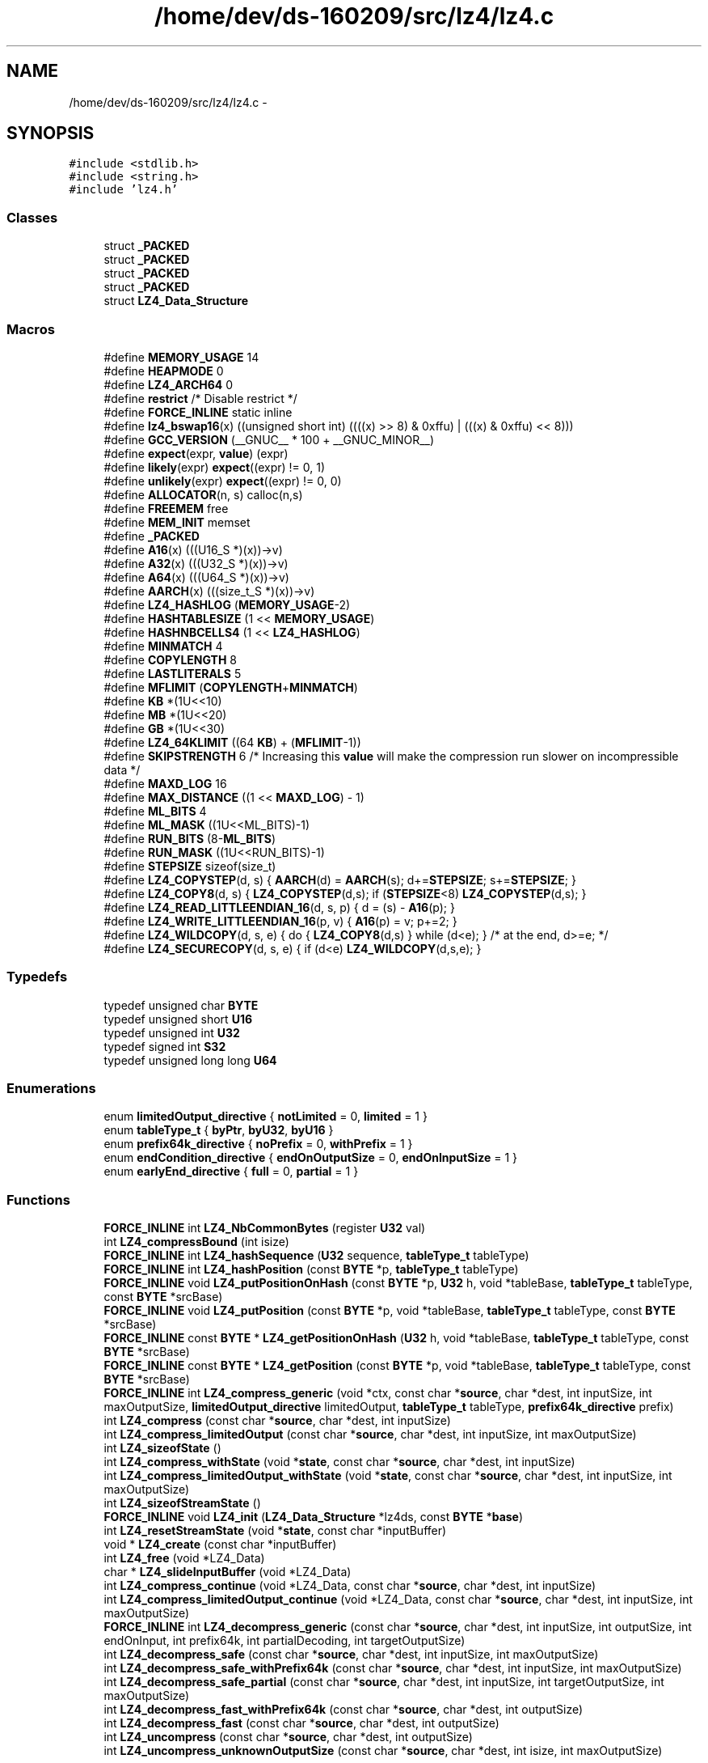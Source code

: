 .TH "/home/dev/ds-160209/src/lz4/lz4.c" 3 "Wed Feb 10 2016" "Version 1.0.0.0" "darksilk" \" -*- nroff -*-
.ad l
.nh
.SH NAME
/home/dev/ds-160209/src/lz4/lz4.c \- 
.SH SYNOPSIS
.br
.PP
\fC#include <stdlib\&.h>\fP
.br
\fC#include <string\&.h>\fP
.br
\fC#include 'lz4\&.h'\fP
.br

.SS "Classes"

.in +1c
.ti -1c
.RI "struct \fB_PACKED\fP"
.br
.ti -1c
.RI "struct \fB_PACKED\fP"
.br
.ti -1c
.RI "struct \fB_PACKED\fP"
.br
.ti -1c
.RI "struct \fB_PACKED\fP"
.br
.ti -1c
.RI "struct \fBLZ4_Data_Structure\fP"
.br
.in -1c
.SS "Macros"

.in +1c
.ti -1c
.RI "#define \fBMEMORY_USAGE\fP   14"
.br
.ti -1c
.RI "#define \fBHEAPMODE\fP   0"
.br
.ti -1c
.RI "#define \fBLZ4_ARCH64\fP   0"
.br
.ti -1c
.RI "#define \fBrestrict\fP   /* Disable restrict */"
.br
.ti -1c
.RI "#define \fBFORCE_INLINE\fP   static inline"
.br
.ti -1c
.RI "#define \fBlz4_bswap16\fP(x)   ((unsigned short int) ((((x) >> 8) & 0xffu) | (((x) & 0xffu) << 8)))"
.br
.ti -1c
.RI "#define \fBGCC_VERSION\fP   (__GNUC__ * 100 + __GNUC_MINOR__)"
.br
.ti -1c
.RI "#define \fBexpect\fP(expr,  \fBvalue\fP)   (expr)"
.br
.ti -1c
.RI "#define \fBlikely\fP(expr)   \fBexpect\fP((expr) != 0, 1)"
.br
.ti -1c
.RI "#define \fBunlikely\fP(expr)   \fBexpect\fP((expr) != 0, 0)"
.br
.ti -1c
.RI "#define \fBALLOCATOR\fP(n,  s)   calloc(n,s)"
.br
.ti -1c
.RI "#define \fBFREEMEM\fP   free"
.br
.ti -1c
.RI "#define \fBMEM_INIT\fP   memset"
.br
.ti -1c
.RI "#define \fB_PACKED\fP"
.br
.ti -1c
.RI "#define \fBA16\fP(x)   (((U16_S *)(x))->v)"
.br
.ti -1c
.RI "#define \fBA32\fP(x)   (((U32_S *)(x))->v)"
.br
.ti -1c
.RI "#define \fBA64\fP(x)   (((U64_S *)(x))->v)"
.br
.ti -1c
.RI "#define \fBAARCH\fP(x)   (((size_t_S *)(x))->v)"
.br
.ti -1c
.RI "#define \fBLZ4_HASHLOG\fP   (\fBMEMORY_USAGE\fP-2)"
.br
.ti -1c
.RI "#define \fBHASHTABLESIZE\fP   (1 << \fBMEMORY_USAGE\fP)"
.br
.ti -1c
.RI "#define \fBHASHNBCELLS4\fP   (1 << \fBLZ4_HASHLOG\fP)"
.br
.ti -1c
.RI "#define \fBMINMATCH\fP   4"
.br
.ti -1c
.RI "#define \fBCOPYLENGTH\fP   8"
.br
.ti -1c
.RI "#define \fBLASTLITERALS\fP   5"
.br
.ti -1c
.RI "#define \fBMFLIMIT\fP   (\fBCOPYLENGTH\fP+\fBMINMATCH\fP)"
.br
.ti -1c
.RI "#define \fBKB\fP   *(1U<<10)"
.br
.ti -1c
.RI "#define \fBMB\fP   *(1U<<20)"
.br
.ti -1c
.RI "#define \fBGB\fP   *(1U<<30)"
.br
.ti -1c
.RI "#define \fBLZ4_64KLIMIT\fP   ((64 \fBKB\fP) + (\fBMFLIMIT\fP-1))"
.br
.ti -1c
.RI "#define \fBSKIPSTRENGTH\fP   6   /* Increasing this \fBvalue\fP will make the compression run slower on incompressible data */"
.br
.ti -1c
.RI "#define \fBMAXD_LOG\fP   16"
.br
.ti -1c
.RI "#define \fBMAX_DISTANCE\fP   ((1 << \fBMAXD_LOG\fP) - 1)"
.br
.ti -1c
.RI "#define \fBML_BITS\fP   4"
.br
.ti -1c
.RI "#define \fBML_MASK\fP   ((1U<<ML_BITS)-1)"
.br
.ti -1c
.RI "#define \fBRUN_BITS\fP   (8-\fBML_BITS\fP)"
.br
.ti -1c
.RI "#define \fBRUN_MASK\fP   ((1U<<RUN_BITS)-1)"
.br
.ti -1c
.RI "#define \fBSTEPSIZE\fP   sizeof(size_t)"
.br
.ti -1c
.RI "#define \fBLZ4_COPYSTEP\fP(d,  s)   { \fBAARCH\fP(d) = \fBAARCH\fP(s); d+=\fBSTEPSIZE\fP; s+=\fBSTEPSIZE\fP; }"
.br
.ti -1c
.RI "#define \fBLZ4_COPY8\fP(d,  s)   { \fBLZ4_COPYSTEP\fP(d,s); if (\fBSTEPSIZE\fP<8) \fBLZ4_COPYSTEP\fP(d,s); }"
.br
.ti -1c
.RI "#define \fBLZ4_READ_LITTLEENDIAN_16\fP(d,  s,  p)   { d = (s) - \fBA16\fP(p); }"
.br
.ti -1c
.RI "#define \fBLZ4_WRITE_LITTLEENDIAN_16\fP(p,  v)   { \fBA16\fP(p) = v; p+=2; }"
.br
.ti -1c
.RI "#define \fBLZ4_WILDCOPY\fP(d,  s,  e)   { do { \fBLZ4_COPY8\fP(d,s) } while (d<e); }           /* at the end, d>=e; */"
.br
.ti -1c
.RI "#define \fBLZ4_SECURECOPY\fP(d,  s,  e)   { if (d<e) \fBLZ4_WILDCOPY\fP(d,s,e); }"
.br
.in -1c
.SS "Typedefs"

.in +1c
.ti -1c
.RI "typedef unsigned char \fBBYTE\fP"
.br
.ti -1c
.RI "typedef unsigned short \fBU16\fP"
.br
.ti -1c
.RI "typedef unsigned int \fBU32\fP"
.br
.ti -1c
.RI "typedef signed int \fBS32\fP"
.br
.ti -1c
.RI "typedef unsigned long long \fBU64\fP"
.br
.in -1c
.SS "Enumerations"

.in +1c
.ti -1c
.RI "enum \fBlimitedOutput_directive\fP { \fBnotLimited\fP = 0, \fBlimited\fP = 1 }"
.br
.ti -1c
.RI "enum \fBtableType_t\fP { \fBbyPtr\fP, \fBbyU32\fP, \fBbyU16\fP }"
.br
.ti -1c
.RI "enum \fBprefix64k_directive\fP { \fBnoPrefix\fP = 0, \fBwithPrefix\fP = 1 }"
.br
.ti -1c
.RI "enum \fBendCondition_directive\fP { \fBendOnOutputSize\fP = 0, \fBendOnInputSize\fP = 1 }"
.br
.ti -1c
.RI "enum \fBearlyEnd_directive\fP { \fBfull\fP = 0, \fBpartial\fP = 1 }"
.br
.in -1c
.SS "Functions"

.in +1c
.ti -1c
.RI "\fBFORCE_INLINE\fP int \fBLZ4_NbCommonBytes\fP (register \fBU32\fP val)"
.br
.ti -1c
.RI "int \fBLZ4_compressBound\fP (int isize)"
.br
.ti -1c
.RI "\fBFORCE_INLINE\fP int \fBLZ4_hashSequence\fP (\fBU32\fP sequence, \fBtableType_t\fP tableType)"
.br
.ti -1c
.RI "\fBFORCE_INLINE\fP int \fBLZ4_hashPosition\fP (const \fBBYTE\fP *p, \fBtableType_t\fP tableType)"
.br
.ti -1c
.RI "\fBFORCE_INLINE\fP void \fBLZ4_putPositionOnHash\fP (const \fBBYTE\fP *p, \fBU32\fP h, void *tableBase, \fBtableType_t\fP tableType, const \fBBYTE\fP *srcBase)"
.br
.ti -1c
.RI "\fBFORCE_INLINE\fP void \fBLZ4_putPosition\fP (const \fBBYTE\fP *p, void *tableBase, \fBtableType_t\fP tableType, const \fBBYTE\fP *srcBase)"
.br
.ti -1c
.RI "\fBFORCE_INLINE\fP const \fBBYTE\fP * \fBLZ4_getPositionOnHash\fP (\fBU32\fP h, void *tableBase, \fBtableType_t\fP tableType, const \fBBYTE\fP *srcBase)"
.br
.ti -1c
.RI "\fBFORCE_INLINE\fP const \fBBYTE\fP * \fBLZ4_getPosition\fP (const \fBBYTE\fP *p, void *tableBase, \fBtableType_t\fP tableType, const \fBBYTE\fP *srcBase)"
.br
.ti -1c
.RI "\fBFORCE_INLINE\fP int \fBLZ4_compress_generic\fP (void *ctx, const char *\fBsource\fP, char *dest, int inputSize, int maxOutputSize, \fBlimitedOutput_directive\fP limitedOutput, \fBtableType_t\fP tableType, \fBprefix64k_directive\fP prefix)"
.br
.ti -1c
.RI "int \fBLZ4_compress\fP (const char *\fBsource\fP, char *dest, int inputSize)"
.br
.ti -1c
.RI "int \fBLZ4_compress_limitedOutput\fP (const char *\fBsource\fP, char *dest, int inputSize, int maxOutputSize)"
.br
.ti -1c
.RI "int \fBLZ4_sizeofState\fP ()"
.br
.ti -1c
.RI "int \fBLZ4_compress_withState\fP (void *\fBstate\fP, const char *\fBsource\fP, char *dest, int inputSize)"
.br
.ti -1c
.RI "int \fBLZ4_compress_limitedOutput_withState\fP (void *\fBstate\fP, const char *\fBsource\fP, char *dest, int inputSize, int maxOutputSize)"
.br
.ti -1c
.RI "int \fBLZ4_sizeofStreamState\fP ()"
.br
.ti -1c
.RI "\fBFORCE_INLINE\fP void \fBLZ4_init\fP (\fBLZ4_Data_Structure\fP *lz4ds, const \fBBYTE\fP *\fBbase\fP)"
.br
.ti -1c
.RI "int \fBLZ4_resetStreamState\fP (void *\fBstate\fP, const char *inputBuffer)"
.br
.ti -1c
.RI "void * \fBLZ4_create\fP (const char *inputBuffer)"
.br
.ti -1c
.RI "int \fBLZ4_free\fP (void *LZ4_Data)"
.br
.ti -1c
.RI "char * \fBLZ4_slideInputBuffer\fP (void *LZ4_Data)"
.br
.ti -1c
.RI "int \fBLZ4_compress_continue\fP (void *LZ4_Data, const char *\fBsource\fP, char *dest, int inputSize)"
.br
.ti -1c
.RI "int \fBLZ4_compress_limitedOutput_continue\fP (void *LZ4_Data, const char *\fBsource\fP, char *dest, int inputSize, int maxOutputSize)"
.br
.ti -1c
.RI "\fBFORCE_INLINE\fP int \fBLZ4_decompress_generic\fP (const char *\fBsource\fP, char *dest, int inputSize, int outputSize, int endOnInput, int prefix64k, int partialDecoding, int targetOutputSize)"
.br
.ti -1c
.RI "int \fBLZ4_decompress_safe\fP (const char *\fBsource\fP, char *dest, int inputSize, int maxOutputSize)"
.br
.ti -1c
.RI "int \fBLZ4_decompress_safe_withPrefix64k\fP (const char *\fBsource\fP, char *dest, int inputSize, int maxOutputSize)"
.br
.ti -1c
.RI "int \fBLZ4_decompress_safe_partial\fP (const char *\fBsource\fP, char *dest, int inputSize, int targetOutputSize, int maxOutputSize)"
.br
.ti -1c
.RI "int \fBLZ4_decompress_fast_withPrefix64k\fP (const char *\fBsource\fP, char *dest, int outputSize)"
.br
.ti -1c
.RI "int \fBLZ4_decompress_fast\fP (const char *\fBsource\fP, char *dest, int outputSize)"
.br
.ti -1c
.RI "int \fBLZ4_uncompress\fP (const char *\fBsource\fP, char *dest, int outputSize)"
.br
.ti -1c
.RI "int \fBLZ4_uncompress_unknownOutputSize\fP (const char *\fBsource\fP, char *dest, int isize, int maxOutputSize)"
.br
.in -1c
.SH "Macro Definition Documentation"
.PP 
.SS "#define \fB_PACKED\fP"

.PP
Definition at line 194 of file lz4\&.c\&.
.SS "#define A16(x)   (((U16_S *)(x))->v)"

.PP
Definition at line 218 of file lz4\&.c\&.
.SS "#define A32(x)   (((U32_S *)(x))->v)"

.PP
Definition at line 219 of file lz4\&.c\&.
.SS "#define A64(x)   (((U64_S *)(x))->v)"

.PP
Definition at line 220 of file lz4\&.c\&.
.SS "#define AARCH(x)   (((size_t_S *)(x))->v)"

.PP
Definition at line 221 of file lz4\&.c\&.
.SS "#define ALLOCATOR(n, s)   calloc(n,s)"

.PP
Definition at line 161 of file lz4\&.c\&.
.SS "#define COPYLENGTH   8"

.PP
Definition at line 233 of file lz4\&.c\&.
.SS "#define expect(expr, \fBvalue\fP)   (expr)"

.PP
Definition at line 150 of file lz4\&.c\&.
.SS "#define FORCE_INLINE   static inline"

.PP
Definition at line 135 of file lz4\&.c\&.
.SS "#define FREEMEM   free"

.PP
Definition at line 162 of file lz4\&.c\&.
.SS "#define GB   *(1U<<30)"

.PP
Definition at line 240 of file lz4\&.c\&.
.SS "#define GCC_VERSION   (__GNUC__ * 100 + __GNUC_MINOR__)"

.PP
Definition at line 145 of file lz4\&.c\&.
.SS "#define HASHNBCELLS4   (1 << \fBLZ4_HASHLOG\fP)"

.PP
Definition at line 229 of file lz4\&.c\&.
.SS "#define HASHTABLESIZE   (1 << \fBMEMORY_USAGE\fP)"

.PP
Definition at line 228 of file lz4\&.c\&.
.SS "#define HEAPMODE   0"

.PP
Definition at line 51 of file lz4\&.c\&.
.SS "#define KB   *(1U<<10)"

.PP
Definition at line 238 of file lz4\&.c\&.
.SS "#define LASTLITERALS   5"

.PP
Definition at line 234 of file lz4\&.c\&.
.SS "#define likely(expr)   \fBexpect\fP((expr) != 0, 1)"

.PP
Definition at line 153 of file lz4\&.c\&.
.SS "#define LZ4_64KLIMIT   ((64 \fBKB\fP) + (\fBMFLIMIT\fP-1))"

.PP
Definition at line 242 of file lz4\&.c\&.
.SS "#define LZ4_ARCH64   0"

.PP
Definition at line 64 of file lz4\&.c\&.
.SS "#define lz4_bswap16(x)   ((unsigned short int) ((((x) >> 8) & 0xffu) | (((x) & 0xffu) << 8)))"

.PP
Definition at line 142 of file lz4\&.c\&.
.SS "#define LZ4_COPY8(d, s)   { \fBLZ4_COPYSTEP\fP(d,s); if (\fBSTEPSIZE\fP<8) \fBLZ4_COPYSTEP\fP(d,s); }"

.PP
Definition at line 278 of file lz4\&.c\&.
.SS "#define LZ4_COPYSTEP(d, s)   { \fBAARCH\fP(d) = \fBAARCH\fP(s); d+=\fBSTEPSIZE\fP; s+=\fBSTEPSIZE\fP; }"

.PP
Definition at line 277 of file lz4\&.c\&.
.SS "#define LZ4_HASHLOG   (\fBMEMORY_USAGE\fP-2)"

.PP
Definition at line 227 of file lz4\&.c\&.
.SS "#define LZ4_READ_LITTLEENDIAN_16(d, s, p)   { d = (s) - \fBA16\fP(p); }"

.PP
Definition at line 284 of file lz4\&.c\&.
.SS "#define LZ4_SECURECOPY(d, s, e)   { if (d<e) \fBLZ4_WILDCOPY\fP(d,s,e); }"

.PP
Definition at line 297 of file lz4\&.c\&.
.SS "#define LZ4_WILDCOPY(d, s, e)   { do { \fBLZ4_COPY8\fP(d,s) } while (d<e); }           /* at the end, d>=e; */"

.PP
Definition at line 293 of file lz4\&.c\&.
.SS "#define LZ4_WRITE_LITTLEENDIAN_16(p, v)   { \fBA16\fP(p) = v; p+=2; }"

.PP
Definition at line 285 of file lz4\&.c\&.
.SS "#define MAX_DISTANCE   ((1 << \fBMAXD_LOG\fP) - 1)"

.PP
Definition at line 246 of file lz4\&.c\&.
.SS "#define MAXD_LOG   16"

.PP
Definition at line 245 of file lz4\&.c\&.
.SS "#define MB   *(1U<<20)"

.PP
Definition at line 239 of file lz4\&.c\&.
.SS "#define MEM_INIT   memset"

.PP
Definition at line 164 of file lz4\&.c\&.
.SS "#define MEMORY_USAGE   14"

.PP
Definition at line 44 of file lz4\&.c\&.
.SS "#define MFLIMIT   (\fBCOPYLENGTH\fP+\fBMINMATCH\fP)"

.PP
Definition at line 235 of file lz4\&.c\&.
.SS "#define MINMATCH   4"

.PP
Definition at line 231 of file lz4\&.c\&.
.SS "#define ML_BITS   4"

.PP
Definition at line 248 of file lz4\&.c\&.
.SS "#define ML_MASK   ((1U<<ML_BITS)-1)"

.PP
Definition at line 249 of file lz4\&.c\&.
.SS "#define restrict   /* Disable restrict */"

.PP
Definition at line 117 of file lz4\&.c\&.
.SS "#define RUN_BITS   (8-\fBML_BITS\fP)"

.PP
Definition at line 250 of file lz4\&.c\&.
.SS "#define RUN_MASK   ((1U<<RUN_BITS)-1)"

.PP
Definition at line 251 of file lz4\&.c\&.
.SS "#define SKIPSTRENGTH   6   /* Increasing this \fBvalue\fP will make the compression run slower on incompressible data */"

.PP
Definition at line 243 of file lz4\&.c\&.
.SS "#define STEPSIZE   sizeof(size_t)"

.PP
Definition at line 276 of file lz4\&.c\&.
.SS "#define unlikely(expr)   \fBexpect\fP((expr) != 0, 0)"

.PP
Definition at line 154 of file lz4\&.c\&.
.SH "Typedef Documentation"
.PP 
.SS "typedef unsigned char \fBBYTE\fP"

.PP
Definition at line 184 of file lz4\&.c\&.
.SS "typedef signed int \fBS32\fP"

.PP
Definition at line 187 of file lz4\&.c\&.
.SS "typedef unsigned short \fBU16\fP"

.PP
Definition at line 185 of file lz4\&.c\&.
.SS "typedef unsigned int \fBU32\fP"

.PP
Definition at line 186 of file lz4\&.c\&.
.SS "typedef unsigned long long \fBU64\fP"

.PP
Definition at line 188 of file lz4\&.c\&.
.SH "Enumeration Type Documentation"
.PP 
.SS "enum \fBearlyEnd_directive\fP"

.PP
\fBEnumerator\fP
.in +1c
.TP
\fB\fIfull \fP\fP
.TP
\fB\fIpartial \fP\fP
.PP
Definition at line 270 of file lz4\&.c\&.
.SS "enum \fBendCondition_directive\fP"

.PP
\fBEnumerator\fP
.in +1c
.TP
\fB\fIendOnOutputSize \fP\fP
.TP
\fB\fIendOnInputSize \fP\fP
.PP
Definition at line 269 of file lz4\&.c\&.
.SS "enum \fBlimitedOutput_directive\fP"

.PP
\fBEnumerator\fP
.in +1c
.TP
\fB\fInotLimited \fP\fP
.TP
\fB\fIlimited \fP\fP
.PP
Definition at line 264 of file lz4\&.c\&.
.SS "enum \fBprefix64k_directive\fP"

.PP
\fBEnumerator\fP
.in +1c
.TP
\fB\fInoPrefix \fP\fP
.TP
\fB\fIwithPrefix \fP\fP
.PP
Definition at line 267 of file lz4\&.c\&.
.SS "enum \fBtableType_t\fP"

.PP
\fBEnumerator\fP
.in +1c
.TP
\fB\fIbyPtr \fP\fP
.TP
\fB\fIbyU32 \fP\fP
.TP
\fB\fIbyU16 \fP\fP
.PP
Definition at line 265 of file lz4\&.c\&.
.SH "Function Documentation"
.PP 
.SS "int LZ4_compress (const char * source, char * dest, int inputSize)"

.PP
Definition at line 557 of file lz4\&.c\&.
.SS "int LZ4_compress_continue (void * LZ4_Data, const char * source, char * dest, int inputSize)"

.PP
Definition at line 699 of file lz4\&.c\&.
.SS "\fBFORCE_INLINE\fP int LZ4_compress_generic (void * ctx, const char * source, char * dest, int inputSize, int maxOutputSize, \fBlimitedOutput_directive\fP limitedOutput, \fBtableType_t\fP tableType, \fBprefix64k_directive\fP prefix)"

.PP
Definition at line 414 of file lz4\&.c\&.
.SS "int LZ4_compress_limitedOutput (const char * source, char * dest, int inputSize, int maxOutputSize)"

.PP
Definition at line 577 of file lz4\&.c\&.
.SS "int LZ4_compress_limitedOutput_continue (void * LZ4_Data, const char * source, char * dest, int inputSize, int maxOutputSize)"

.PP
Definition at line 705 of file lz4\&.c\&.
.SS "int LZ4_compress_limitedOutput_withState (void * state, const char * source, char * dest, int inputSize, int maxOutputSize)"

.PP
Definition at line 617 of file lz4\&.c\&.
.SS "int LZ4_compress_withState (void * state, const char * source, char * dest, int inputSize)"

.PP
Definition at line 605 of file lz4\&.c\&.
.SS "int LZ4_compressBound (int isize)"

.PP
Definition at line 372 of file lz4\&.c\&.
.SS "void* LZ4_create (const char * inputBuffer)"

.PP
Definition at line 653 of file lz4\&.c\&.
.SS "int LZ4_decompress_fast (const char * source, char * dest, int outputSize)"

.PP
Definition at line 870 of file lz4\&.c\&.
.SS "int LZ4_decompress_fast_withPrefix64k (const char * source, char * dest, int outputSize)"

.PP
Definition at line 865 of file lz4\&.c\&.
.SS "\fBFORCE_INLINE\fP int LZ4_decompress_generic (const char * source, char * dest, int inputSize, int outputSize, int endOnInput, int prefix64k, int partialDecoding, int targetOutputSize)"

.PP
Definition at line 720 of file lz4\&.c\&.
.SS "int LZ4_decompress_safe (const char * source, char * dest, int inputSize, int maxOutputSize)"

.PP
Definition at line 850 of file lz4\&.c\&.
.SS "int LZ4_decompress_safe_partial (const char * source, char * dest, int inputSize, int targetOutputSize, int maxOutputSize)"

.PP
Definition at line 860 of file lz4\&.c\&.
.SS "int LZ4_decompress_safe_withPrefix64k (const char * source, char * dest, int inputSize, int maxOutputSize)"

.PP
Definition at line 855 of file lz4\&.c\&.
.SS "int LZ4_free (void * LZ4_Data)"

.PP
Definition at line 661 of file lz4\&.c\&.
.SS "\fBFORCE_INLINE\fP const \fBBYTE\fP* LZ4_getPosition (const \fBBYTE\fP * p, void * tableBase, \fBtableType_t\fP tableType, const \fBBYTE\fP * srcBase)"

.PP
Definition at line 407 of file lz4\&.c\&.
.SS "\fBFORCE_INLINE\fP const \fBBYTE\fP* LZ4_getPositionOnHash (\fBU32\fP h, void * tableBase, \fBtableType_t\fP tableType, const \fBBYTE\fP * srcBase)"

.PP
Definition at line 400 of file lz4\&.c\&.
.SS "\fBFORCE_INLINE\fP int LZ4_hashPosition (const \fBBYTE\fP * p, \fBtableType_t\fP tableType)"

.PP
Definition at line 382 of file lz4\&.c\&.
.SS "\fBFORCE_INLINE\fP int LZ4_hashSequence (\fBU32\fP sequence, \fBtableType_t\fP tableType)"

.PP
Definition at line 374 of file lz4\&.c\&.
.SS "\fBFORCE_INLINE\fP void LZ4_init (\fBLZ4_Data_Structure\fP * lz4ds, const \fBBYTE\fP * base)"

.PP
Definition at line 638 of file lz4\&.c\&.
.SS "\fBFORCE_INLINE\fP int LZ4_NbCommonBytes (register \fBU32\fP val)"

.PP
Definition at line 337 of file lz4\&.c\&.
.SS "\fBFORCE_INLINE\fP void LZ4_putPosition (const \fBBYTE\fP * p, void * tableBase, \fBtableType_t\fP tableType, const \fBBYTE\fP * srcBase)"

.PP
Definition at line 394 of file lz4\&.c\&.
.SS "\fBFORCE_INLINE\fP void LZ4_putPositionOnHash (const \fBBYTE\fP * p, \fBU32\fP h, void * tableBase, \fBtableType_t\fP tableType, const \fBBYTE\fP * srcBase)"

.PP
Definition at line 384 of file lz4\&.c\&.
.SS "int LZ4_resetStreamState (void * state, const char * inputBuffer)"

.PP
Definition at line 646 of file lz4\&.c\&.
.SS "int LZ4_sizeofState (void)"

.PP
Definition at line 602 of file lz4\&.c\&.
.SS "int LZ4_sizeofStreamState (void)"

.PP
Definition at line 633 of file lz4\&.c\&.
.SS "char* LZ4_slideInputBuffer (void * LZ4_Data)"

.PP
Definition at line 668 of file lz4\&.c\&.
.SS "int LZ4_uncompress (const char * source, char * dest, int outputSize)"

.PP
Definition at line 879 of file lz4\&.c\&.
.SS "int LZ4_uncompress_unknownOutputSize (const char * source, char * dest, int isize, int maxOutputSize)"

.PP
Definition at line 880 of file lz4\&.c\&.
.SH "Author"
.PP 
Generated automatically by Doxygen for darksilk from the source code\&.
